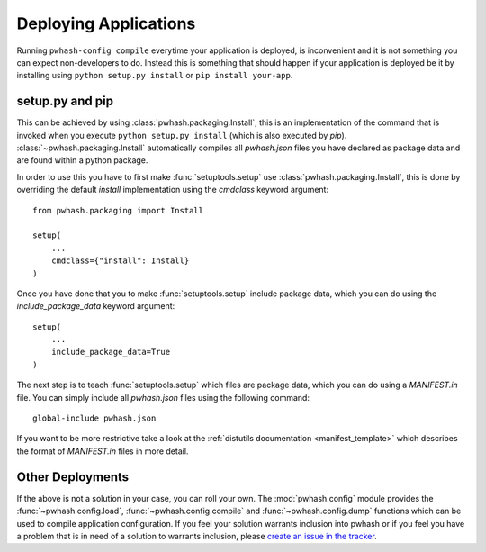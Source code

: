 Deploying Applications
======================

Running ``pwhash-config compile`` everytime your application is deployed, is
inconvenient and it is not something you can expect non-developers to do.
Instead this is something that should happen if your application is deployed be
it by installing using ``python setup.py install`` or ``pip install your-app``.


setup.py and pip
----------------

This can be achieved by using :class:`pwhash.packaging.Install`, this is an
implementation of the command that is invoked when you execute
``python setup.py install`` (which is also executed by `pip`).
:class:`~pwhash.packaging.Install` automatically compiles all `pwhash.json`
files you have declared as package data and are found within a python package.

In order to use this you have to first make :func:`setuptools.setup` use
:class:`pwhash.packaging.Install`, this is done by overriding the default
`install` implementation using the `cmdclass` keyword argument::

   from pwhash.packaging import Install

   setup(
       ...
       cmdclass={"install": Install}
   )

Once you have done that you to make :func:`setuptools.setup` include package
data, which you can do using the `include_package_data` keyword argument::

   setup(
       ...
       include_package_data=True
   )

The next step is to teach :func:`setuptools.setup` which files are package
data, which you can do using a `MANIFEST.in` file. You can simply include all
`pwhash.json` files using the following command::

   global-include pwhash.json

If you want to be more restrictive take a look at the
:ref:`distutils documentation <manifest_template>` which describes the format
of `MANIFEST.in` files in more detail.


Other Deployments
-----------------

If the above is not a solution in your case, you can roll your own. The
:mod:`pwhash.config` module provides the :func:`~pwhash.config.load`,
:func:`~pwhash.config.compile` and :func:`~pwhash.config.dump` functions which
can be used to compile application configuration. If you feel your solution
warrants inclusion into pwhash or if you feel you have a problem that is in
need of a solution to warrants inclusion, please
`create an issue in the tracker <https://github.com/DasIch/pwhash/issues/new>`_.
